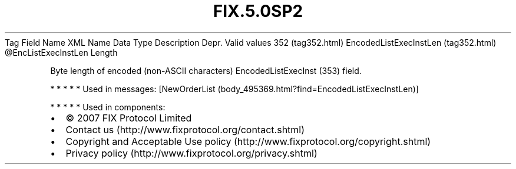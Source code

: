 .TH FIX.5.0SP2 "" "" "Tag #352"
Tag
Field Name
XML Name
Data Type
Description
Depr.
Valid values
352 (tag352.html)
EncodedListExecInstLen (tag352.html)
\@EncListExecInstLen
Length
.PP
Byte length of encoded (non-ASCII characters) EncodedListExecInst
(353) field.
.PP
   *   *   *   *   *
Used in messages:
[NewOrderList (body_495369.html?find=EncodedListExecInstLen)]
.PP
   *   *   *   *   *
Used in components:

.PD 0
.P
.PD

.PP
.PP
.IP \[bu] 2
© 2007 FIX Protocol Limited
.IP \[bu] 2
Contact us (http://www.fixprotocol.org/contact.shtml)
.IP \[bu] 2
Copyright and Acceptable Use policy (http://www.fixprotocol.org/copyright.shtml)
.IP \[bu] 2
Privacy policy (http://www.fixprotocol.org/privacy.shtml)
